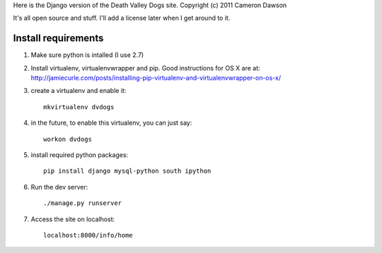 Here is the Django version of the Death Valley Dogs site.
Copyright (c) 2011 Cameron Dawson

It's all open source and stuff.  I'll add a license later when I get around to it.

Install requirements
--------------------

1. Make sure python is intalled (I use 2.7)

2. Install virtualenv, virtualenvwrapper and pip.  Good instructions for OS X are at: http://jamiecurle.com/posts/installing-pip-virtualenv-and-virtualenvwrapper-on-os-x/

3. create a virtualenv and enable it::

    mkvirtualenv dvdogs

4. in the future, to enable this virtualenv, you can just say:: 

    workon dvdogs

5. install required python packages::

    pip install django mysql-python south ipython

6. Run the dev server::

    ./manage.py runserver

7. Access the site on localhost::

    localhost:8000/info/home

